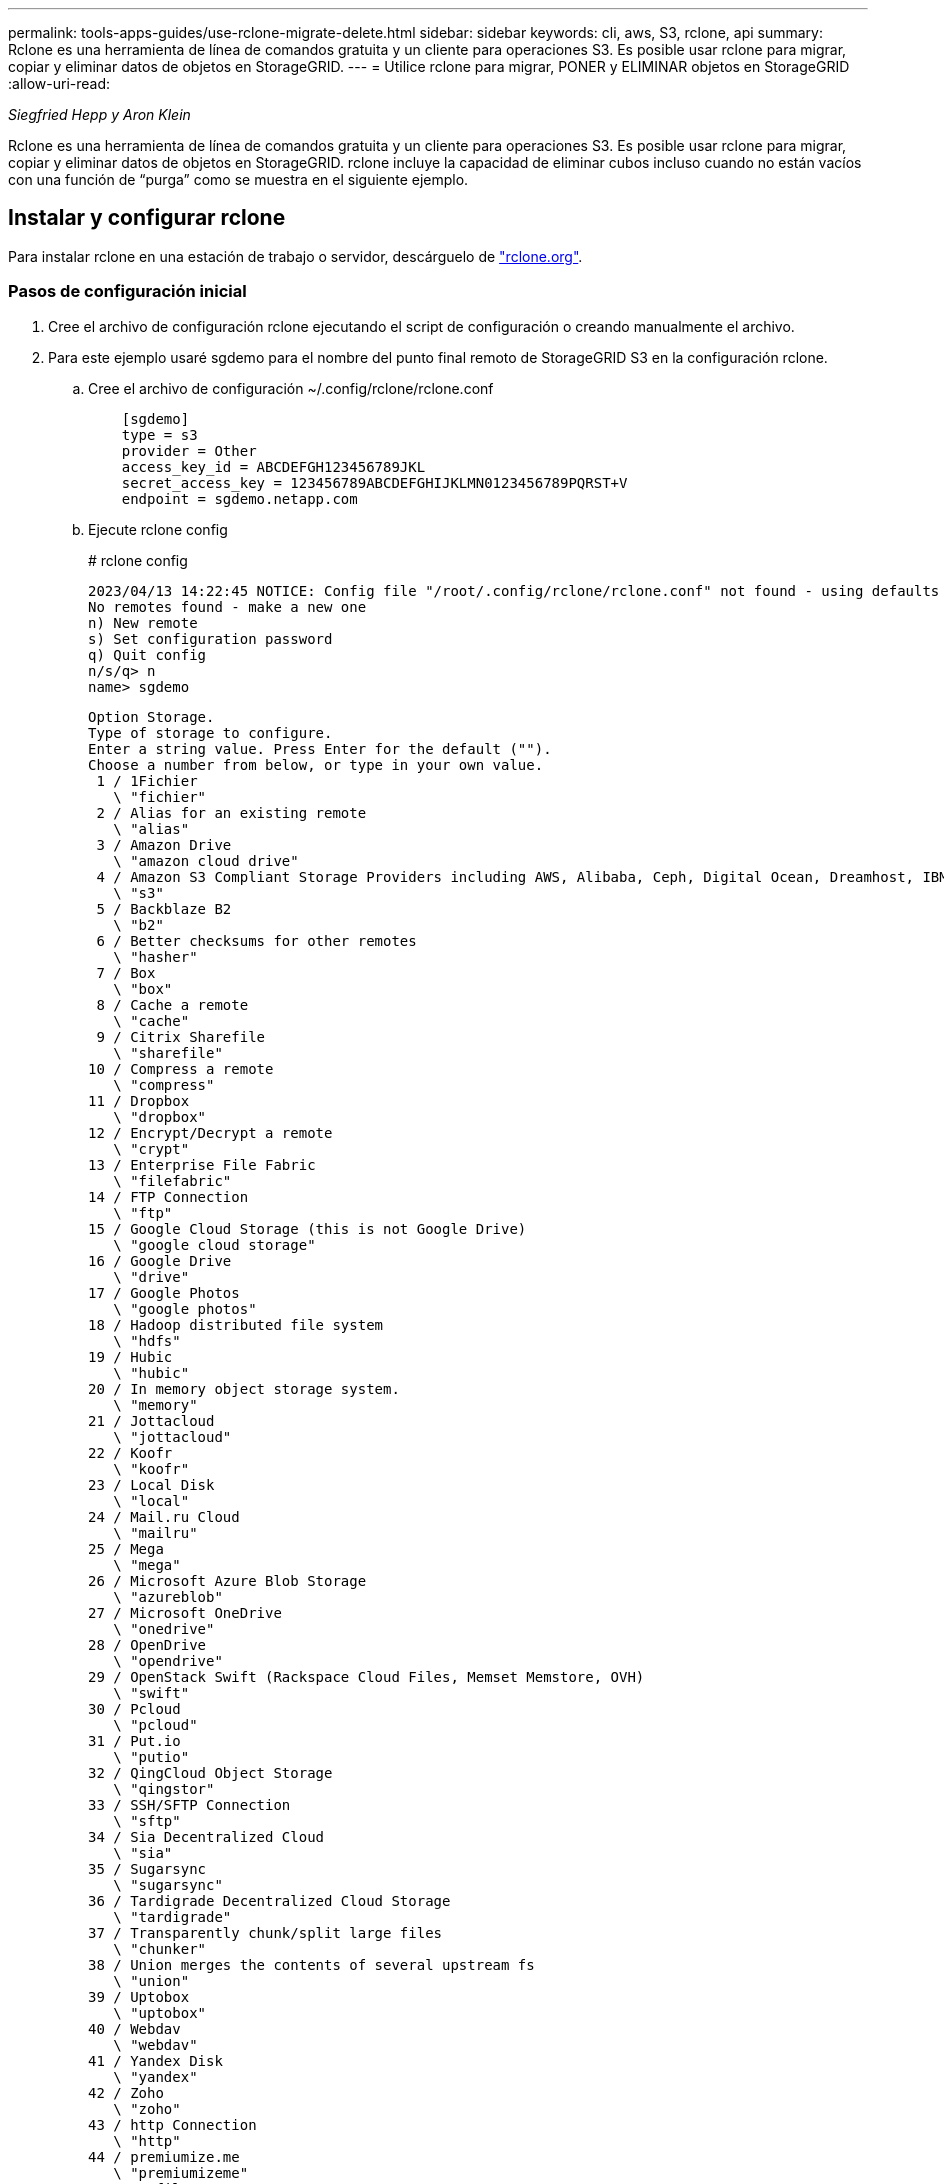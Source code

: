 ---
permalink: tools-apps-guides/use-rclone-migrate-delete.html 
sidebar: sidebar 
keywords: cli, aws, S3, rclone, api 
summary: Rclone es una herramienta de línea de comandos gratuita y un cliente para operaciones S3. Es posible usar rclone para migrar, copiar y eliminar datos de objetos en StorageGRID. 
---
= Utilice rclone para migrar, PONER y ELIMINAR objetos en StorageGRID
:allow-uri-read: 


_Siegfried Hepp y Aron Klein_

[role="lead"]
Rclone es una herramienta de línea de comandos gratuita y un cliente para operaciones S3. Es posible usar rclone para migrar, copiar y eliminar datos de objetos en StorageGRID. rclone incluye la capacidad de eliminar cubos incluso cuando no están vacíos con una función de “purga” como se muestra en el siguiente ejemplo.



== Instalar y configurar rclone

Para instalar rclone en una estación de trabajo o servidor, descárguelo de https://rclone.org/downloads/["rclone.org"^].



=== Pasos de configuración inicial

. Cree el archivo de configuración rclone ejecutando el script de configuración o creando manualmente el archivo.
. Para este ejemplo usaré sgdemo para el nombre del punto final remoto de StorageGRID S3 en la configuración rclone.
+
.. Cree el archivo de configuración ~/.config/rclone/rclone.conf
+
[source, console]
----
    [sgdemo]
    type = s3
    provider = Other
    access_key_id = ABCDEFGH123456789JKL
    secret_access_key = 123456789ABCDEFGHIJKLMN0123456789PQRST+V
    endpoint = sgdemo.netapp.com
----
.. Ejecute rclone config
+
[]
====
# rclone config

....
2023/04/13 14:22:45 NOTICE: Config file "/root/.config/rclone/rclone.conf" not found - using defaults
No remotes found - make a new one
n) New remote
s) Set configuration password
q) Quit config
n/s/q> n
name> sgdemo
....
....
Option Storage.
Type of storage to configure.
Enter a string value. Press Enter for the default ("").
Choose a number from below, or type in your own value.
 1 / 1Fichier
   \ "fichier"
 2 / Alias for an existing remote
   \ "alias"
 3 / Amazon Drive
   \ "amazon cloud drive"
 4 / Amazon S3 Compliant Storage Providers including AWS, Alibaba, Ceph, Digital Ocean, Dreamhost, IBM COS, Minio, SeaweedFS, and Tencent COS
   \ "s3"
 5 / Backblaze B2
   \ "b2"
 6 / Better checksums for other remotes
   \ "hasher"
 7 / Box
   \ "box"
 8 / Cache a remote
   \ "cache"
 9 / Citrix Sharefile
   \ "sharefile"
10 / Compress a remote
   \ "compress"
11 / Dropbox
   \ "dropbox"
12 / Encrypt/Decrypt a remote
   \ "crypt"
13 / Enterprise File Fabric
   \ "filefabric"
14 / FTP Connection
   \ "ftp"
15 / Google Cloud Storage (this is not Google Drive)
   \ "google cloud storage"
16 / Google Drive
   \ "drive"
17 / Google Photos
   \ "google photos"
18 / Hadoop distributed file system
   \ "hdfs"
19 / Hubic
   \ "hubic"
20 / In memory object storage system.
   \ "memory"
21 / Jottacloud
   \ "jottacloud"
22 / Koofr
   \ "koofr"
23 / Local Disk
   \ "local"
24 / Mail.ru Cloud
   \ "mailru"
25 / Mega
   \ "mega"
26 / Microsoft Azure Blob Storage
   \ "azureblob"
27 / Microsoft OneDrive
   \ "onedrive"
28 / OpenDrive
   \ "opendrive"
29 / OpenStack Swift (Rackspace Cloud Files, Memset Memstore, OVH)
   \ "swift"
30 / Pcloud
   \ "pcloud"
31 / Put.io
   \ "putio"
32 / QingCloud Object Storage
   \ "qingstor"
33 / SSH/SFTP Connection
   \ "sftp"
34 / Sia Decentralized Cloud
   \ "sia"
35 / Sugarsync
   \ "sugarsync"
36 / Tardigrade Decentralized Cloud Storage
   \ "tardigrade"
37 / Transparently chunk/split large files
   \ "chunker"
38 / Union merges the contents of several upstream fs
   \ "union"
39 / Uptobox
   \ "uptobox"
40 / Webdav
   \ "webdav"
41 / Yandex Disk
   \ "yandex"
42 / Zoho
   \ "zoho"
43 / http Connection
   \ "http"
44 / premiumize.me
   \ "premiumizeme"
45 / seafile
   \ "seafile"
....
 Storage> 4
....
Option provider.
Choose your S3 provider.
Enter a string value. Press Enter for the default ("").
Choose a number from below, or type in your own value.
 1 / Amazon Web Services (AWS) S3
   \ "AWS"
 2 / Alibaba Cloud Object Storage System (OSS) formerly Aliyun
   \ "Alibaba"
 3 / Ceph Object Storage
   \ "Ceph"
 4 / Digital Ocean Spaces
   \ "DigitalOcean"
 5 / Dreamhost DreamObjects
   \ "Dreamhost"
 6 / IBM COS S3
   \ "IBMCOS"
 7 / Minio Object Storage
   \ "Minio"
 8 / Netease Object Storage (NOS)
   \ "Netease"
 9 / Scaleway Object Storage
   \ "Scaleway"
10 / SeaweedFS S3
   \ "SeaweedFS"
11 / StackPath Object Storage
   \ "StackPath"
12 / Tencent Cloud Object Storage (COS)
   \ "TencentCOS"
13 / Wasabi Object Storage
   \ "Wasabi"
14 / Any other S3 compatible provider
   \ "Other"
provider> 14
....
....
Option env_auth.
Get AWS credentials from runtime (environment variables or EC2/ECS meta data if no env vars).
Only applies if access_key_id and secret_access_key is blank.
Enter a boolean value (true or false). Press Enter for the default ("false").
Choose a number from below, or type in your own value.
 1 / Enter AWS credentials in the next step.
   \ "false"
 2 / Get AWS credentials from the environment (env vars or IAM).
   \ "true"
env_auth> 1
....
....
Option access_key_id.
AWS Access Key ID.
Leave blank for anonymous access or runtime credentials.
Enter a string value. Press Enter for the default ("").
access_key_id> ABCDEFGH123456789JKL
....
....
Option secret_access_key.
AWS Secret Access Key (password).
Leave blank for anonymous access or runtime credentials.
Enter a string value. Press Enter for the default ("").
secret_access_key> 123456789ABCDEFGHIJKLMN0123456789PQRST+V
....
....
Option region.
Region to connect to.
Leave blank if you are using an S3 clone and you don't have a region.
Enter a string value. Press Enter for the default ("").
Choose a number from below, or type in your own value.
   / Use this if unsure.
 1 | Will use v4 signatures and an empty region.
   \ ""
   / Use this only if v4 signatures don't work.
 2 | E.g. pre Jewel/v10 CEPH.
   \ "other-v2-signature"
region> 1
....
....
Option endpoint.
Endpoint for S3 API.
Required when using an S3 clone.
Enter a string value. Press Enter for the default ("").
endpoint> sgdemo.netapp.com
....
....
Option location_constraint.
Location constraint - must be set to match the Region.
Leave blank if not sure. Used when creating buckets only.
Enter a string value. Press Enter for the default ("").
location_constraint>
....
....
Option acl.
Canned ACL used when creating buckets and storing or copying objects.
This ACL is used for creating objects and if bucket_acl isn't set, for creating buckets too.
For more info visit https://docs.aws.amazon.com/AmazonS3/latest/dev/acl-overview.html#canned-acl
Note that this ACL is applied when server-side copying objects as S3
doesn't copy the ACL from the source but rather writes a fresh one.
Enter a string value. Press Enter for the default ("").
Choose a number from below, or type in your own value.
   / Owner gets FULL_CONTROL.
 1 | No one else has access rights (default).
   \ "private"
   / Owner gets FULL_CONTROL.
 2 | The AllUsers group gets READ access.
   \ "public-read"
   / Owner gets FULL_CONTROL.
 3 | The AllUsers group gets READ and WRITE access.
   | Granting this on a bucket is generally not recommended.
   \ "public-read-write"
   / Owner gets FULL_CONTROL.
 4 | The AuthenticatedUsers group gets READ access.
   \ "authenticated-read"
   / Object owner gets FULL_CONTROL.
 5 | Bucket owner gets READ access.
   | If you specify this canned ACL when creating a bucket, Amazon S3 ignores it.
   \ "bucket-owner-read"
   / Both the object owner and the bucket owner get FULL_CONTROL over the object.
 6 | If you specify this canned ACL when creating a bucket, Amazon S3 ignores it.
   \ "bucket-owner-full-control"
acl>
....
....
Edit advanced config?
y) Yes
n) No (default)
y/n> n
....
....
--------------------
[sgdemo]
type = s3
provider = Other
access_key_id = ABCDEFGH123456789JKL
secret_access_key = 123456789ABCDEFGHIJKLMN0123456789PQRST+V
endpoint = sgdemo.netapp.com:443
--------------------
y) Yes this is OK (default)
e) Edit this remote
d) Delete this remote
y/e/d>
....
 Current remotes:
....
Name                 Type
====                 ====
sgdemo               s3
....
....
e) Edit existing remote
n) New remote
d) Delete remote
r) Rename remote
c) Copy remote
s) Set configuration password
q) Quit config
e/n/d/r/c/s/q> q
....
====






== Ejemplos de comandos básicos

* * Crear un cubo:*
+
`rclone mkdir remote:bucket`

+
[]
====
# rclone mkdir sgdemo:test01

====
+

NOTE: Utilice --no-check-certificate si necesita ignorar los certificados SSL.

* *Lista todos los cucharones:*
+
`rclone lsd remote:`

+
[]
====
# rclone lsd sgdemo:

====
* *Lista objetos en un cubo específico:*
+
`rclone ls remote:bucket`

+
[]
====
# rclone ls sgdemo:test01

....
    65536 TestObject.0
    65536 TestObject.1
    65536 TestObject.10
    65536 TestObject.12
    65536 TestObject.13
    65536 TestObject.14
    65536 TestObject.15
    65536 TestObject.16
    65536 TestObject.17
    65536 TestObject.18
    65536 TestObject.2
    65536 TestObject.3
    65536 TestObject.5
    65536 TestObject.6
    65536 TestObject.7
    65536 TestObject.8
    65536 TestObject.9
  33554432 bigobj
      102 key.json
       47 locked01.txt
4294967296 sequential-read.0.0
       15 test.txt
      116 version.txt
....
====
* *Eliminar un cucharón:*
+
`rclone rmdir remote:bucket`

+
[]
====
# rclone rmdir sgdemo:test02

====
* * Poner un objeto:*
+
`rclone copy _filename_ remote:bucket`

+
[]
====
# rclone copy ~/test/testfile.txt sgdemo:test01

====
* *Obtener un objeto:*
+
`rclone copy remote:bucket/objectname filename`

+
[]
====
# Rclone copy sgdemo:test01/Testfile.txt ~/test/testfileS3.txt

====
* *Eliminar un objeto:*
+
`rclone delete remote:bucket/objectname`

+
[]
====
# rclone delete sgdemo:test01/testfile.txt

====
* *Migrar objetos en un cubo*
+
`rclone sync source:bucket destination:bucket --progress`

+
`rclone sync source_directory destination:bucket --progress`

+
[]
====
# rclone sync sgdemo:test01 sgdemo:clone01 --progress

....
Transferred:   	    4.032 GiB / 4.032 GiB, 100%, 95.484 KiB/s, ETA 0s
Transferred:           22 / 22, 100%
Elapsed time:       1m4.2s
....
====
+

NOTE: Utilice --Progress o -P para mostrar el progreso de la tarea. De lo contrario, no habrá ninguna salida.

* * Eliminar un cubo y todo el contenido del objeto*
+
`rclone purge remote:bucket --progress`

+
[]
====
# rclone purge sgdemo:test01 --progress

....
Transferred:   	          0 B / 0 B, -, 0 B/s, ETA -
Checks:                46 / 46, 100%
Deleted:               23 (files), 1 (dirs)
Elapsed time:        10.2s
....
# rclone ls sgdemo:test01

 2023/04/14 09:40:51 Failed to ls: directory not found
====

